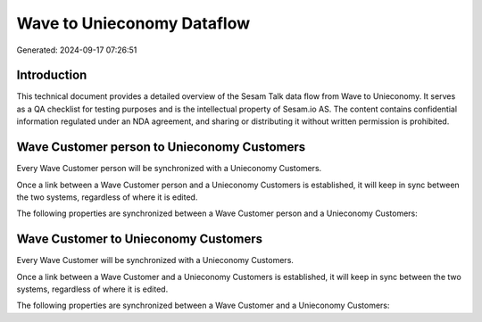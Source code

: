 ===========================
Wave to Unieconomy Dataflow
===========================

Generated: 2024-09-17 07:26:51

Introduction
------------

This technical document provides a detailed overview of the Sesam Talk data flow from Wave to Unieconomy. It serves as a QA checklist for testing purposes and is the intellectual property of Sesam.io AS. The content contains confidential information regulated under an NDA agreement, and sharing or distributing it without written permission is prohibited.

Wave Customer person to Unieconomy Customers
--------------------------------------------
Every Wave Customer person will be synchronized with a Unieconomy Customers.

Once a link between a Wave Customer person and a Unieconomy Customers is established, it will keep in sync between the two systems, regardless of where it is edited.

The following properties are synchronized between a Wave Customer person and a Unieconomy Customers:

.. list-table::
   :header-rows: 1

   * - Wave Customer person Property
     - Unieconomy Customers Property
     - Unieconomy Data Type


Wave Customer to Unieconomy Customers
-------------------------------------
Every Wave Customer will be synchronized with a Unieconomy Customers.

Once a link between a Wave Customer and a Unieconomy Customers is established, it will keep in sync between the two systems, regardless of where it is edited.

The following properties are synchronized between a Wave Customer and a Unieconomy Customers:

.. list-table::
   :header-rows: 1

   * - Wave Customer Property
     - Unieconomy Customers Property
     - Unieconomy Data Type

